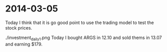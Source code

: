* 2014-03-05
Today I think that it is go good point to use the trading model to test the stock prices.

./investment_daily_1.png
Today I bought ARGS in 12.10 and sold thems in 13.07 and earning $179.

